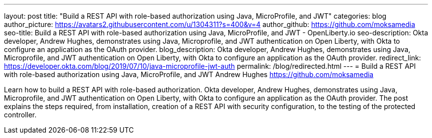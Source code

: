 ---
layout: post
title: "Build a REST API with role-based authorization using Java, MicroProfile, and JWT"
categories: blog
author_picture: https://avatars2.githubusercontent.com/u/1304311?s=400&v=4
author_github: https://github.com/moksamedia
seo-title: Build a REST API with role-based authorization using Java, MicroProfile, and JWT - OpenLiberty.io
seo-description: Okta developer, Andrew Hughes, demonstrates using Java, Microprofile, and JWT authentication on Open Liberty, with Okta to configure an application as the OAuth provider.
blog_description: Okta developer, Andrew Hughes, demonstrates using Java, Microprofile, and JWT authentication on Open Liberty, with Okta to configure an application as the OAuth provider.
redirect_link: https://developer.okta.com/blog/2019/07/10/java-microprofile-jwt-auth
permalink: /blog/redirected.html
---
=  Build a REST API with role-based authorization using Java, MicroProfile, and JWT
Andrew Hughes <https://github.com/moksamedia>


Learn how to build a REST API with role-based authorization. Okta developer, Andrew Hughes, demonstrates using Java, Microprofile, and JWT authentication on Open Liberty, with Okta to configure an application as the OAuth provider. The post explains the steps required, from installation, creation of a REST API with security configuration, to the testing of the protected controller.
